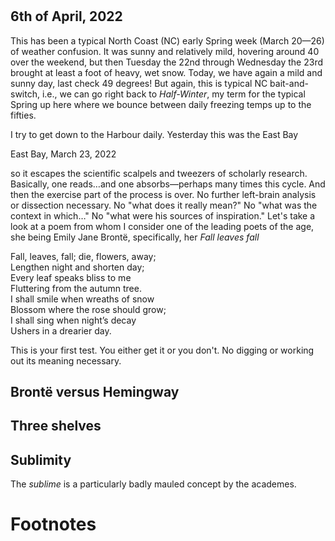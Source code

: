 #+TITLE:
# Place author here
#+AUTHOR:
# Place email here
#+EMAIL: 
# Call borgauf/insert-dateutc.1 here
#+DATE: 
# #+Filetags: :SAGA +TAGS: experiment_nata(e) idea_nata(i)
# #chem_nata(c) logs_nata(l) y_stem(y)
#+LANGUAGE:  en
# #+INFOJS_OPT: view:showall ltoc:t mouse:underline
# #path:http://orgmode.org/org-info.js +HTML_HEAD: <link
# #rel="stylesheet" href="../data/stylesheet.css" type="text/css">
#+HTML_HEAD: <link rel="stylesheet" href="./wuth.css" type="text/css">
#+EXPORT_SELECT_TAGS: export
#+EXPORT_EXCLUDE_TAGS: noexport
#+OPTIONS: H:15 num:15 toc:nil \n:nil @:t ::t |:t _:{} *:t ^:{} prop:nil
# #+OPTIONS: prop:t # This makes MathJax not work +OPTIONS:
# #tex:imagemagick # this makes MathJax work
#+OPTIONS: tex:t num:nil
# This also replaces MathJax with images, i.e., don’t use.  #+OPTIONS:
# tex:dvipng
#+LATEX_CLASS: article
#+LATEX_CLASS_OPTIONS: [american]
# Setup tikz package for both LaTeX and HTML export:
#+LATEX_HEADER: \usepackqqqage{tikz}
#+LATEX_HEADER: \usepackage{commath}
#+LaTeX_HEADER: \usepackage{pgfplots}
#+LaTeX_HEADER: \usepackage{sansmath}
#+LaTeX_HEADER: \usepackage{mathtools}
# #+HTML_MATHJAX: align: left indent: 5em tagside: left font:
# #Neo-Euler
#+PROPERTY: header-args:latex+ :packages '(("" "tikz"))
#+PROPERTY: header-args:latex+ :exports results :fit yes
#+STARTUP: showall
#+STARTUP: align
#+STARTUP: indent
# This makes MathJax/LaTeX appear in buffer (UTF-8)
#+STARTUP: entitiespretty
# #+STARTUP: logdrawer # This makes pictures appear in buffer
#+STARTUP: inlineimages
#+STARTUP: fnadjust

#+OPTIONS: html-style:nil
# #+BIBLIOGRAPHY: ref plain

#+begin_export html
<img src="./images/Wuthering5.png" alt="title">
#+end_export


# @@html:<label for="mn-demo" class="margin-toggle"> </label>
# <input type="checkbox" id="mn-demo" class="margin-toggle">
# <span class="marginnote">@@
# [[file:images/Wuthering9.png]]
# \\
# \\
# @@html:</span>@@

* 

# @@html:<label for="mn-demo" class="margin-toggle"> </label> <input
# type="checkbox" id="mn-demo" margin="-1rem -1rem 1rem -1rem"
# class="margin-toggle"> <span class="marginnote">@@ This site will
# explore the mysterious allure of the Inland Sea and the Boreal Forest,
# which may lie close to what some of the poets of the nineteenth
# century, the /Romanticists/, were on about.  \\
#  \\
# @@html:</span>@@

# @@html:<label for="mn-demo" class="margin-toggle"> </label>
# <input type="checkbox" id="mn-demo" class="margin-toggle">
# <span class="marginnote">@@
# /Correspondence/ \\
# Lawrence Bottorff \\
# P.O. Box 1302 \\
# Grand Marais, MN, 55604 \\
# USA \\
# @@html:</span>@@

# #+begin_export html
# <img src="./images/inlandsea20220322_3.png" width="730" alt="Inland Sea">
# <span class="cap">Inland Sea, March 22, 2022</span>
# #+end_export

** 6th of April, 2022

This has been a typical North Coast (NC) early Spring week (March
20---26) of weather confusion. It was sunny and relatively mild,
hovering around 40 over the weekend, but then Tuesday the 22nd through
Wednesday the 23rd brought at least a foot of heavy, wet snow. Today,
we have again a mild and sunny day, last check 49 degrees! But again,
this is typical NC bait-and-switch, i.e., we can go right back to
/Half-Winter/, my term for the typical Spring up here where we bounce
between daily freezing temps up to the fifties.

I try to get down to the Harbour daily. Yesterday this was the East
Bay

#+begin_export html
<img src="./images/Eastbay20220323_1.png" width="730" alt="Inland Sea">
<span class="cap">East Bay, March 23, 2022</span>
#+end_export


so it escapes the scientific scalpels and tweezers
of scholarly research. Basically, one reads...and one
absorbs---perhaps many times this cycle. And then the exercise part of
the process is over. No further left-brain analysis or dissection
necessary. No "what does it really mean?" No "what was the context in
which..." No "what were his sources of inspiration." Let's take a look
at a poem from whom I consider one of the leading poets of the age,
she being Emily Jane Brontë, specifically, her /Fall leaves fall/

#+begin_verse
Fall, leaves, fall; die, flowers, away;
Lengthen night and shorten day;
Every leaf speaks bliss to me
Fluttering from the autumn tree.
I shall smile when wreaths of snow
Blossom where the rose should grow;
I shall sing when night’s decay
Ushers in a drearier day.
#+end_verse

This is your first test. You either get it or you don't. No digging or
working out its meaning necessary.

** Brontë versus Hemingway



** Three shelves

** Sublimity

The /sublime/ is a particularly badly mauled concept by the academes. 




* Footnotes

